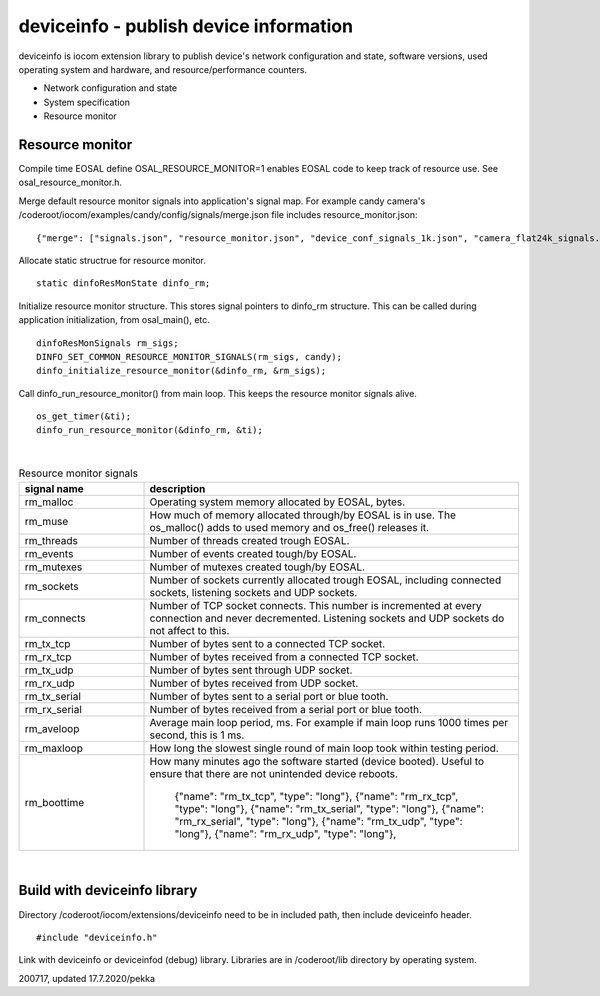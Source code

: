 deviceinfo - publish device information
========================================
deviceinfo is iocom extension library to publish device's network configuration and state, software versions,
used operating system and hardware, and resource/performance counters.

* Network configuration and state
* System specification
* Resource monitor


Resource monitor
*****************

Compile time EOSAL define OSAL_RESOURCE_MONITOR=1 enables EOSAL code to keep track of resource use.
See osal_resource_monitor.h. 

Merge default resource monitor signals into application's signal map. For example candy camera's
/coderoot/iocom/examples/candy/config/signals/merge.json file includes resource_monitor.json:

::

    {"merge": ["signals.json", "resource_monitor.json", "device_conf_signals_1k.json", "camera_flat24k_signals.json"]}


Allocate static structrue for resource monitor.

::
    
    static dinfoResMonState dinfo_rm;

Initialize resource monitor structure. This stores signal pointers to dinfo_rm structure. This can be called
during application initialization, from osal_main(), etc.

:: 

    dinfoResMonSignals rm_sigs;
    DINFO_SET_COMMON_RESOURCE_MONITOR_SIGNALS(rm_sigs, candy);
    dinfo_initialize_resource_monitor(&dinfo_rm, &rm_sigs);

Call dinfo_run_resource_monitor() from main loop. This keeps the resource monitor signals alive.  

::

    os_get_timer(&ti);
    dinfo_run_resource_monitor(&dinfo_rm, &ti);

|

.. list-table:: Resource monitor signals
  :widths: 25 75
  :header-rows: 1

  * - signal name
    - description
  * - rm_malloc
    - Operating system memory allocated by EOSAL, bytes. 
  * - rm_muse
    - How much of memory allocated through/by EOSAL is in use. The os_malloc() adds to used memory and os_free() releases it. 
  * - rm_threads
    - Number of threads created trough EOSAL.
  * - rm_events
    - Number of events created tough/by EOSAL.
  * - rm_mutexes
    - Number of mutexes created tough/by EOSAL.
  * - rm_sockets
    - Number of sockets currently allocated trough EOSAL, including connected sockets, listening sockets and UDP sockets.
  * - rm_connects
    - Number of TCP socket connects. This number is incremented at every connection and never decremented. Listening sockets
      and UDP sockets do not affect to this. 
  * - rm_tx_tcp
    - Number of bytes sent to a connected TCP socket.
  * - rm_rx_tcp
    - Number of bytes received from a connected TCP socket.
  * - rm_tx_udp
    - Number of bytes sent through UDP socket.
  * - rm_rx_udp
    - Number of bytes received from UDP socket.
  * - rm_tx_serial
    - Number of bytes sent to a serial port or blue tooth.
  * - rm_rx_serial
    - Number of bytes received from a serial port or blue tooth.
  * - rm_aveloop
    - Average main loop period, ms. For example if main loop runs 1000 times per second, this is 1 ms.
  * - rm_maxloop
    - How long the slowest single round of main loop took within testing period.
  * - rm_boottime
    - How many minutes ago the software started (device booted). Useful to ensure that there are not
      unintended device reboots.

          {"name": "rm_tx_tcp", "type": "long"},
          {"name": "rm_rx_tcp", "type": "long"},
          {"name": "rm_tx_serial", "type": "long"},
          {"name": "rm_rx_serial", "type": "long"},
          {"name": "rm_tx_udp", "type": "long"},
          {"name": "rm_rx_udp", "type": "long"},



|


Build with deviceinfo library
********************************
Directory /coderoot/iocom/extensions/deviceinfo need to be in included path, then include deviceinfo header.

::

    #include "deviceinfo.h"

Link with deviceinfo or deviceinfod (debug) library. Libraries are in /coderoot/lib directory by operating system.

200717, updated 17.7.2020/pekka
